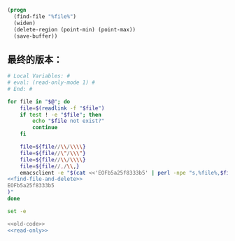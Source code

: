 #+name: find-file-and-delete
#+BEGIN_SRC emacs-lisp
  (progn
    (find-file "%file%")
    (widen)
    (delete-region (point-min) (point-max))
    (save-buffer))
#+END_SRC
** 最终的版本：

#+name: read-only
#+BEGIN_SRC sh
# Local Variables: #
# eval: (read-only-mode 1) #
# End: #
#+END_SRC

#+name: old-code
#+BEGIN_SRC sh
    for file in "$@"; do
        file=$(readlink -f "$file")
        if test ! -e "$file"; then
            echo "$file not exist?"
            continue
        fi

        file=${file//\\/\\\\}
        file=${file//\"/\\\"}
        file=${file//\\/\\\\}
        file=${file//,/\\,}
        emacsclient -e "$(cat <<'EOFb5a25f8333b5' | perl -npe "s,%file%,$file,"
    <<find-file-and-delete>>
    EOFb5a25f8333b5
    )"
    done
#+END_SRC

#+name: the-ultimate-script
#+BEGIN_SRC sh :tangle ~/system-config/bin/emacs-empty-file :comments link :shebang "#!/bin/bash" :noweb yes
set -e

<<old-code>>
<<read-only>>
#+END_SRC

#+results: the-ultimate-script

